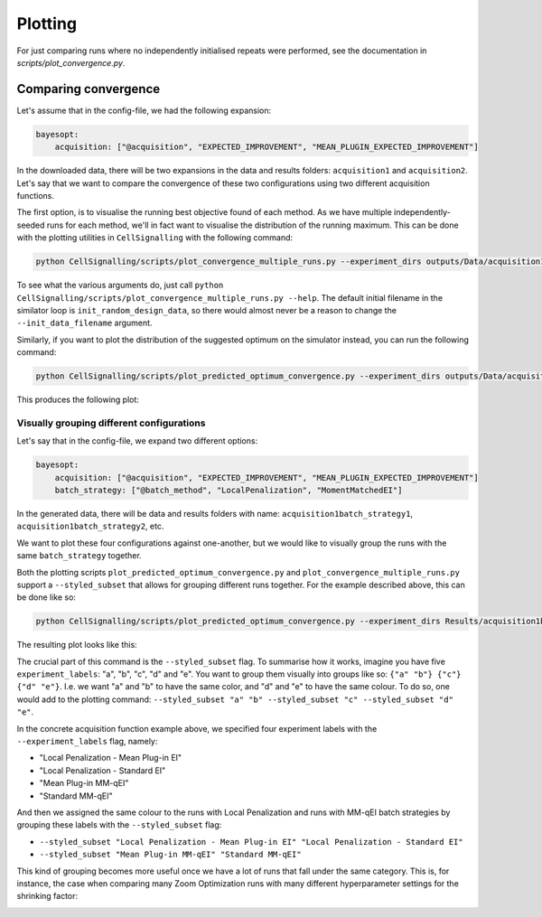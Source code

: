 Plotting
========

For just comparing runs where no independently initialised repeats were performed, see the documentation in `scripts/plot_convergence.py`.

.. _comparing_simulator_runs:

Comparing convergence
---------------------

Let's assume that in the config-file, we had the following expansion:

.. code-block:: yaml

    bayesopt:
        acquisition: ["@acquisition", "EXPECTED_IMPROVEMENT", "MEAN_PLUGIN_EXPECTED_IMPROVEMENT"]

In the downloaded data, there will be two expansions in the data and results folders: ``acquisition1`` and ``acquisition2``. 
Let's say that we want to compare the convergence of these two configurations using two different acquisition functions.

The first option, is to visualise the running best objective found of each method. As we have multiple independently-seeded runs for each method, we'll in fact want to visualise the distribution of the running maximum. This can be done with the plotting utilities in ``CellSignalling`` with the following command:

.. code-block:: bash

    python CellSignalling/scripts/plot_convergence_multiple_runs.py --experiment_dirs outputs/Data/acquisition1 outputs/Data/acquisition2 --experiment_labels "Expected Improvement" "Expected Improvement with Mean Plug-in" --output_path figures/comparison.pdf --max_batch_number 10  --init_data_filename init_random_design_data.csv --no_scatter --no_boxplot


To see what the various arguments do, just call ``python CellSignalling/scripts/plot_convergence_multiple_runs.py --help``. 
The default initial filename in the similator loop is ``init_random_design_data``, so there would almost never be a reason to change the ``--init_data_filename`` argument.

Similarly, if you want to plot the distribution of the suggested optimum on the simulator instead, you can run the following command:

.. code-block:: bash

    python CellSignalling/scripts/plot_predicted_optimum_convergence.py --experiment_dirs outputs/Data/acquisition1 outputs/Data/acquisition2 --experiment_labels "Expected Improvement" "Expected Improvement with Mean Plug-in" --output_path Figures/distribution_of_optima_plot.pdf --title "Distribution of optima" --num_simulator_samples_per_optimum 100

This produces the following plot:

.. image:: diverse_figures/example-distribution-of-suggested-optimum.png


Visually grouping different configurations
~~~~~~~~~~~~~~~~~~~~~~~~~~~~~~~~~~~~~~~~~~

Let's say that in the config-file, we expand two different options:

.. code-block:: yaml

    bayesopt:
        acquisition: ["@acquisition", "EXPECTED_IMPROVEMENT", "MEAN_PLUGIN_EXPECTED_IMPROVEMENT"]
        batch_strategy: ["@batch_method", "LocalPenalization", "MomentMatchedEI"]

In the generated data, there will be data and results folders with name: ``acquisition1batch_strategy1``, ``acquisition1batch_strategy2``, etc.

We want to plot these four configurations against one-another, but we would like to visually group the runs with the same ``batch_strategy`` together. 


Both the plotting scripts ``plot_predicted_optimum_convergence.py`` and ``plot_convergence_multiple_runs.py`` support a ``--styled_subset`` that 
allows for grouping different runs together. For the example described above, this can be done like so:

.. code-block:: bash

    python CellSignalling/scripts/plot_predicted_optimum_convergence.py --experiment_dirs Results/acquisition1batch_method1 Results/acquisition2batch_method1 Results/acquisition1batch_method2 Results/acquisition2batch_method2 --experiment_labels "Local Penalization (Mean Plug-in EI)" "Local Penalization - Standard EI" "Mean Plug-in MM-qEI" "Standard MM-qEI" --styled_subset "Local Penalization - Mean Plug-in EI" "Local Penalization - Standard EI" --styled_subset "Mean Plug-in MM-qEI" "Standard MM-qEI" --output_path Results/styled_groups.pdf --num_simulator_samples_per_optimum 100

The resulting plot looks like this:

.. image:: diverse_figures/styled_subset_convergence_example.png

The crucial part of this command is the ``--styled_subset`` flag. To summarise how it works, imagine you have five ``experiment_labels``: 
"a", "b", "c", "d" and "e". You want to group them visually into groups like so: ``{"a" "b"} {"c"} {"d" "e"}``. I.e. we want "a" and "b" to have the same color, and "d" and "e" to have the same colour. To do so, one would add to the plotting command: ``--styled_subset "a" "b" --styled_subset "c" --styled_subset "d" "e"``.

In the concrete acquisition function example above, we specified four experiment labels with the ``--experiment_labels`` flag, namely:

- "Local Penalization - Mean Plug-in EI"
- "Local Penalization - Standard EI"
- "Mean Plug-in MM-qEI"
- "Standard MM-qEI"

And then we assigned the same colour to the runs with Local Penalization and runs with MM-qEI batch strategies by grouping these labels with the ``--styled_subset`` flag:

- ``--styled_subset "Local Penalization - Mean Plug-in EI" "Local Penalization - Standard EI"``
- ``--styled_subset "Mean Plug-in MM-qEI" "Standard MM-qEI"``

This kind of grouping becomes more useful once we have a lot of runs that fall under the same category. 
This is, for instance, the case when comparing many Zoom Optimization runs with many different hyperparameter settings for the shrinking factor:

.. image:: diverse_figures/styled_subset_zoomopt_convergence_example.png
